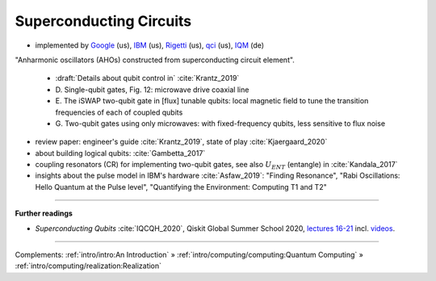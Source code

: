 
Superconducting Circuits
========================

- implemented by
  `Google <https://quantumai.google/>`_ (us),
  `IBM <https://www.ibm.com/quantum-computing/>`_ (us),
  `Rigetti <https://www.rigetti.com/>`_ (us),
  `qci <https://quantumcircuits.com>`_ (us),
  `IQM <https://meetiqm.com>`_ (de)


"Anharmonic oscillators (AHOs) constructed from superconducting circuit element".

    - :draft:`Details about qubit control in` :cite:`Krantz_2019`
    - D. Single-qubit gates, Fig. 12:
      microwave drive coaxial line
    - E. The iSWAP two-qubit gate in [flux] tunable qubits:
      local magnetic field to tune the transition frequencies of each of coupled qubits
    - G. Two-qubit gates using only microwaves:
      with fixed-frequency qubits, less sensitive to flux noise

- review paper: engineer's guide :cite:`Krantz_2019`, state of play :cite:`Kjaergaard_2020`
- about building logical qubits: :cite:`Gambetta_2017`


- coupling resonators (CR) for implementing two-qubit gates,
  see also :math:`U_{ENT}` (entangle) in :cite:`Kandala_2017`
- insights about the pulse model in IBM's hardware :cite:`Asfaw_2019`:
  "Finding Resonance", "Rabi Oscillations: Hello Quantum at the Pulse level", "Quantifying the Environment: Computing T1 and T2"

.. ---------------------------------------------------------------------------

-----

**Further readings**

* *Superconducting Qubits* :cite:`IQCQH_2020`, Qiskit Global Summer School 2020,
  `lectures 16-21 <https://qiskit.org/learn/intro-qc-qh/>`_
  incl. `videos <https://youtube.com/playlist?list=PLOFEBzvs-VvrXTMy5Y2IqmSaUjfnhvBHR>`_.

-----

Complements:
:ref:`intro/intro:An Introduction` »
:ref:`intro/computing/computing:Quantum Computing` »
:ref:`intro/computing/realization:Realization`
